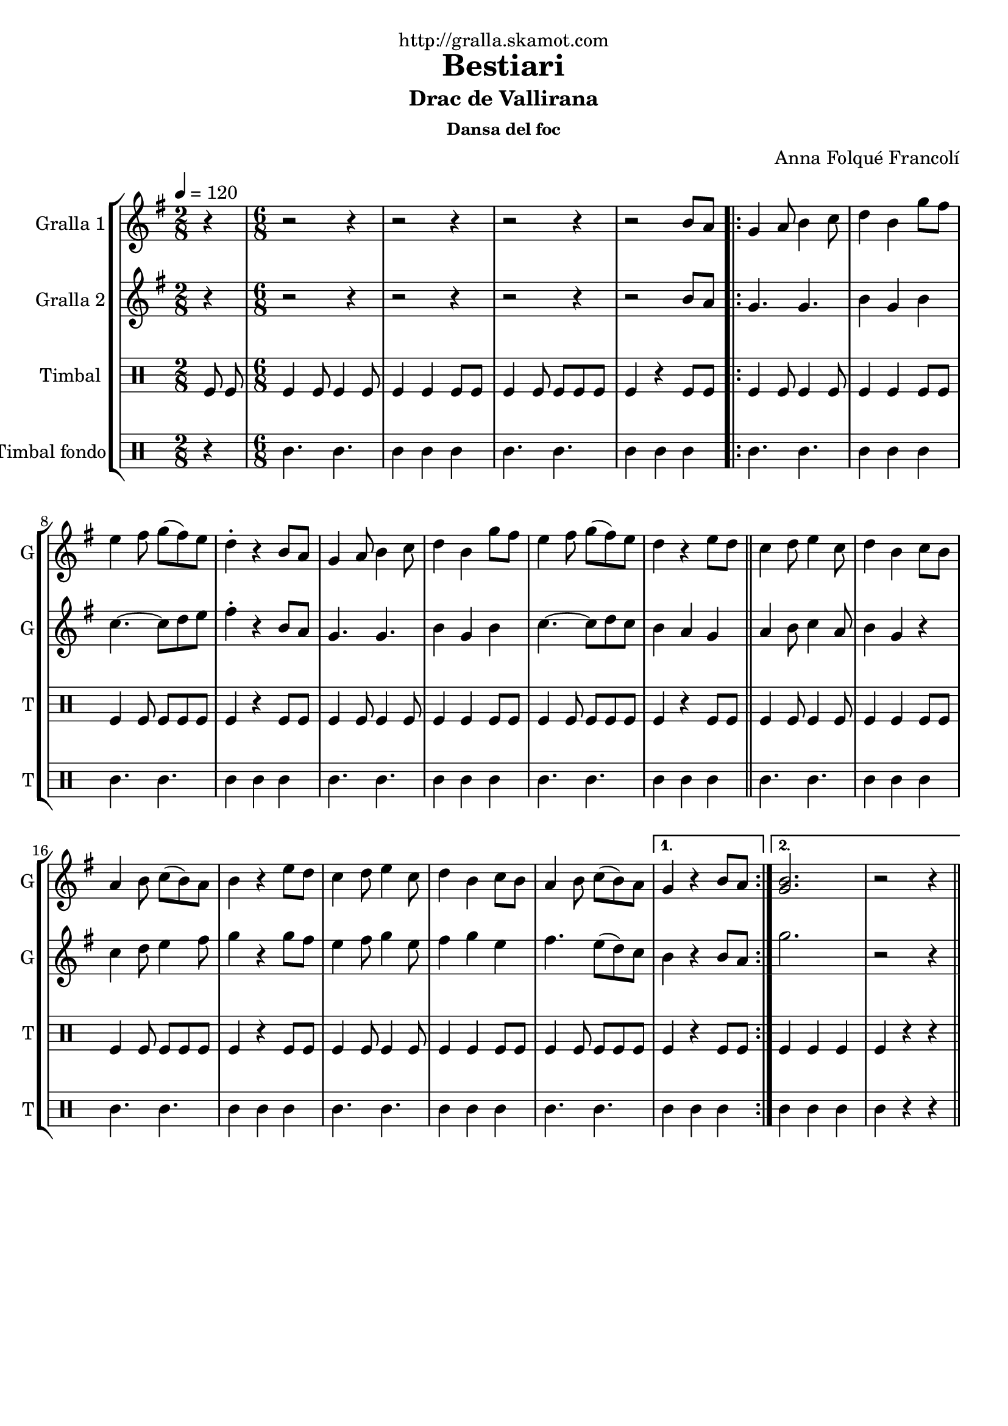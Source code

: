 \version "2.16.2"

\header {
  dedication="http://gralla.skamot.com"
  title="Bestiari"
  subtitle="Drac de Vallirana"
  subsubtitle="Dansa del foc"
  poet=""
  meter=""
  piece=""
  composer="Anna Folqué Francolí"
  arranger=""
  opus=""
  instrument=""
  copyright=""
  tagline=""
}

liniaroAa =
\relative b'
{
  \tempo 4=120
  \clef treble
  \key g \major
  \time 2/8
  r4  |
  \time 6/8   r2 r4  |
  r2 r4  |
  r2 r4  |
  %05
  r2 b8 a  |
  \repeat volta 2 { g4 a8 b4 c8  |
  d4 b g'8 fis  |
  e4 fis8 g ( fis ) e  |
  d4-. r b8 a  |
  %10
  g4 a8 b4 c8  |
  d4 b g'8 fis  |
  e4 fis8 g ( fis ) e  |
  d4 r e8 d  \bar "||"
  c4 d8 e4 c8  |
  %15
  d4 b c8 b  |
  a4 b8 c ( b ) a  |
  b4 r e8 d  |
  c4 d8 e4 c8  |
  d4 b c8 b  |
  %20
  a4 b8 c ( b ) a }
  \alternative { { g4 r b8 a }
  { <g b>2.  |
  r2 r4 } } \bar "||"
}

liniaroAb =
\relative b'
{
  \tempo 4=120
  \clef treble
  \key g \major
  \time 2/8
  r4  |
  \time 6/8   r2 r4  |
  r2 r4  |
  r2 r4  |
  %05
  r2 b8 a  |
  \repeat volta 2 { g4. g  |
  b4 g b  |
  c4. ~ c8 d e  |
  fis4-. r b,8 a  |
  %10
  g4. g  |
  b4 g b  |
  c4. ~ c8 d c  |
  b4 a g  \bar "||"
  a4 b8 c4 a8  |
  %15
  b4 g r  |
  c4 d8 e4 fis8  |
  g4 r g8 fis  |
  e4 fis8 g4 e8  |
  fis4 g e  |
  %20
  fis4. e8 ( d ) c }
  \alternative { { b4 r b8 a }
  { g'2.  |
  r2 r4 } } \bar "||"
}

liniaroAc =
\drummode
{
  \tempo 4=120
  \time 2/8
  tomfl8 tomfl  |
  \time 6/8   tomfl4 tomfl8 tomfl4 tomfl8  |
  tomfl4 tomfl tomfl8 tomfl  |
  tomfl4 tomfl8 tomfl tomfl tomfl  |
  %05
  tomfl4 r tomfl8 tomfl  |
  \repeat volta 2 { tomfl4 tomfl8 tomfl4 tomfl8  |
  tomfl4 tomfl tomfl8 tomfl  |
  tomfl4 tomfl8 tomfl tomfl tomfl  |
  tomfl4 r tomfl8 tomfl  |
  %10
  tomfl4 tomfl8 tomfl4 tomfl8  |
  tomfl4 tomfl tomfl8 tomfl  |
  tomfl4 tomfl8 tomfl tomfl tomfl  |
  tomfl4 r tomfl8 tomfl  \bar "||"
  tomfl4 tomfl8 tomfl4 tomfl8  |
  %15
  tomfl4 tomfl tomfl8 tomfl  |
  tomfl4 tomfl8 tomfl tomfl tomfl  |
  tomfl4 r tomfl8 tomfl  |
  tomfl4 tomfl8 tomfl4 tomfl8  |
  tomfl4 tomfl tomfl8 tomfl  |
  %20
  tomfl4 tomfl8 tomfl tomfl tomfl }
  \alternative { { tomfl4 r tomfl8 tomfl }
  { tomfl4 tomfl tomfl  |
  tomfl4 r r } } \bar "||"
}

liniaroAd =
\drummode
{
  \tempo 4=120
  \time 2/8
  r4  |
  \time 6/8   tomml4. tomml  |
  tomml4 tomml tomml  |
  tomml4. tomml  |
  %05
  tomml4 tomml tomml  |
  \repeat volta 2 { tomml4. tomml  |
  tomml4 tomml tomml  |
  tomml4. tomml  |
  tomml4 tomml tomml  |
  %10
  tomml4. tomml  |
  tomml4 tomml tomml  |
  tomml4. tomml  |
  tomml4 tomml tomml  \bar "||"
  tomml4. tomml  |
  %15
  tomml4 tomml tomml  |
  tomml4. tomml  |
  tomml4 tomml tomml  |
  tomml4. tomml  |
  tomml4 tomml tomml  |
  %20
  tomml4. tomml }
  \alternative { { tomml4 tomml tomml }
  { tomml4 tomml tomml  |
  tomml4 r r } } \bar "||"
}

\bookpart {
  \score {
    \new StaffGroup {
      \override Score.RehearsalMark #'self-alignment-X = #LEFT
      <<
        \new Staff \with {instrumentName = #"Gralla 1" shortInstrumentName = #"G"} \liniaroAa
        \new Staff \with {instrumentName = #"Gralla 2" shortInstrumentName = #"G"} \liniaroAb
        \new DrumStaff \with {instrumentName = #"Timbal" shortInstrumentName = #"T"} \liniaroAc
        \new DrumStaff \with {instrumentName = #"Timbal fondo" shortInstrumentName = #"T"} \liniaroAd
      >>
    }
    \layout {}
  }
  \score { \unfoldRepeats
    \new StaffGroup {
      \override Score.RehearsalMark #'self-alignment-X = #LEFT
      <<
        \new Staff \with {instrumentName = #"Gralla 1" shortInstrumentName = #"G"} \liniaroAa
        \new Staff \with {instrumentName = #"Gralla 2" shortInstrumentName = #"G"} \liniaroAb
        \new DrumStaff \with {instrumentName = #"Timbal" shortInstrumentName = #"T"} \liniaroAc
        \new DrumStaff \with {instrumentName = #"Timbal fondo" shortInstrumentName = #"T"} \liniaroAd
      >>
    }
    \midi {
      \set Staff.midiInstrument = "oboe"
      \set DrumStaff.midiInstrument = "drums"
    }
  }
}

\bookpart {
  \header {instrument="Gralla 1"}
  \score {
    \new StaffGroup {
      \override Score.RehearsalMark #'self-alignment-X = #LEFT
      <<
        \new Staff \liniaroAa
      >>
    }
    \layout {}
  }
  \score { \unfoldRepeats
    \new StaffGroup {
      \override Score.RehearsalMark #'self-alignment-X = #LEFT
      <<
        \new Staff \liniaroAa
      >>
    }
    \midi {
      \set Staff.midiInstrument = "oboe"
      \set DrumStaff.midiInstrument = "drums"
    }
  }
}

\bookpart {
  \header {instrument="Gralla 2"}
  \score {
    \new StaffGroup {
      \override Score.RehearsalMark #'self-alignment-X = #LEFT
      <<
        \new Staff \liniaroAb
      >>
    }
    \layout {}
  }
  \score { \unfoldRepeats
    \new StaffGroup {
      \override Score.RehearsalMark #'self-alignment-X = #LEFT
      <<
        \new Staff \liniaroAb
      >>
    }
    \midi {
      \set Staff.midiInstrument = "oboe"
      \set DrumStaff.midiInstrument = "drums"
    }
  }
}

\bookpart {
  \header {instrument="Timbal"}
  \score {
    \new StaffGroup {
      \override Score.RehearsalMark #'self-alignment-X = #LEFT
      <<
        \new DrumStaff \liniaroAc
      >>
    }
    \layout {}
  }
  \score { \unfoldRepeats
    \new StaffGroup {
      \override Score.RehearsalMark #'self-alignment-X = #LEFT
      <<
        \new DrumStaff \liniaroAc
      >>
    }
    \midi {
      \set Staff.midiInstrument = "oboe"
      \set DrumStaff.midiInstrument = "drums"
    }
  }
}

\bookpart {
  \header {instrument="Timbal fondo"}
  \score {
    \new StaffGroup {
      \override Score.RehearsalMark #'self-alignment-X = #LEFT
      <<
        \new DrumStaff \liniaroAd
      >>
    }
    \layout {}
  }
  \score { \unfoldRepeats
    \new StaffGroup {
      \override Score.RehearsalMark #'self-alignment-X = #LEFT
      <<
        \new DrumStaff \liniaroAd
      >>
    }
    \midi {
      \set Staff.midiInstrument = "oboe"
      \set DrumStaff.midiInstrument = "drums"
    }
  }
}

